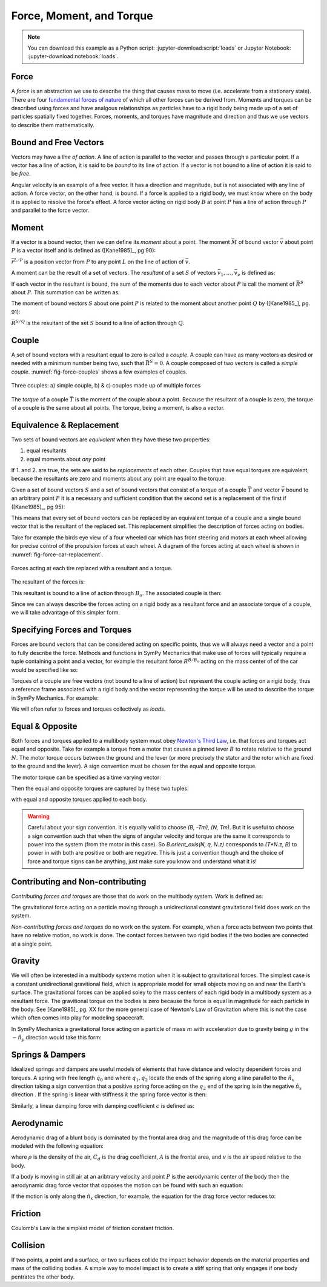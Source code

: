 =========================
Force, Moment, and Torque
=========================

.. note::

   You can download this example as a Python script:
   :jupyter-download:script:`loads` or Jupyter Notebook:
   :jupyter-download:notebook:`loads`.

.. jupyter-execute::

   import sympy as sm
   import sympy.physics.mechanics as me
   me.init_vprinting(use_latex='mathjax')

Force
=====

A *force* is an abstraction we use to describe the thing that causes mass to
move (i.e. accelerate from a stationary state). There are four `fundamental
forces of nature`_ of which all other forces can be derived from. Moments and
torques can be described using forces and have analgous relationships as
particles have to a rigid body being made up of a set of particles spatially
fixed together. Forces, moments, and torques have magnitude and direction and
thus we use vectors to describe them mathematically.

.. _fundamental forces of nature: https://en.wikipedia.org/wiki/Force#Fundamental_forces

Bound and Free Vectors
======================

Vectors may have a *line of action*. A line of action is parallel to the vector
and passes through a particular point. If a vector has a line of action, it is
said to be *bound* to its line of action. If a vector is not bound to a line of
action it is said to be *free*.

Angular velocity is an example of a free vector. It has a direction and
magnitude, but is not associated with any line of action. A force vector, on
the other hand, is bound. If a force is applied to a rigid body, we must know
where on the body it is applied to resolve the force's effect. A force vector
acting on rigid body :math:`B` at point :math:`P` has a line of action through
:math:`P` and parallel to the force vector.

Moment
======

If a vector is a bound vector, then we can define its *moment* about a point.
The moment :math:`\bar{M}` of bound vector :math:`\bar{v}` about point
:math:`P` is a vector itself and is defined as ([Kane1985]_, pg 90):

.. math::
   :label: eq-moment-definition

   \bar{M} := \bar{r}^{L/P} \times \bar{v}

:math:`\bar{r}^{L/P}` is a position vector from :math:`P` to any point
:math:`L` on the line of action of :math:`\bar{v}`.

A moment can be the result of a set of vectors. The *resultant* of a set
:math:`S` of vectors :math:`\bar{v}_1,\ldots,\bar{v}_\nu` is defined as:

.. math::
   :label: eq-resultant-definition

   \bar{R}^{S} := \sum_{i=1}^{\nu} \bar{v}_i

If each vector in the resultant is bound, the sum of the moments due to each
vector about :math:`P` is call the moment of :math:`\bar{R}^{S}` about
:math:`P`.  This summation can be written as:

.. math::
   :label: eq-sum-moments

   \bar{M}^{S/P} = \sum_{i=1}^{\nu} \bar{r}^{L_i/P} \times \bar{v}_i

The moment of bound vectors :math:`S` about one point :math:`P` is related to
the moment about another point :math:`Q` by ([Kane1985_], pg. 91):

.. math::
   :label: eq-moment-another-point

   \bar{M}^{S/P} = \bar{M}^{S/Q} + \bar{r}^{P/Q} \times \bar{R}^{S/Q}

:math:`\bar{R}^{S/Q}` is the resultant of the set :math:`S` bound to a line of
action through :math:`Q`.

.. todo:: Show a figure here to represent the left and right sides of the
   equation.

Couple
======

A set of bound vectors with a resultant equal to zero is called a *couple*. A
couple can have as many vectors as desired or needed with a minimum number
being two, such that :math:`\bar{R}^{S}=0`. A couple composed of two vectors is
called a *simple couple*. :numref:`fig-force-couples` shows a few examples of
couples.

.. todo:: I started this caption with "a)" and that caused docutils to error
   and not recognize it as a caption.

.. _fig-force-couples:
.. figure:: figures/force-couples.svg
   :align: center

   Three couples: a) simple couple, b) & c) couples made up of multiple forces

The *torque* of a couple :math:`\bar{T}` is the moment of the couple about a
point. Because the resultant of a couple is zero, the torque of a couple is the
same about all points. The torque, being a moment, is also a vector.

Equivalence & Replacement
=========================

Two sets of bound vectors are *equivalent* when they have these two properties:

1. equal resultants
2. equal moments about *any* point

If 1. and 2. are true, the sets are said to be *replacements* of each other.
Couples that have equal torques are equivalent, because the resultants are zero
and moments about any point are equal to the torque.

Given a set of bound vectors :math:`S` and a set of bound vectors that consist
of a torque of a couple :math:`\bar{T}` and vector :math:`\bar{v}` bound to an
arbitrary point :math:`P` it is a necessary and sufficient condition that the
second set is a replacement of the first if ([Kane1985]_, pg 95):

.. math::
   :label: eq-couple-torque-repl

   \bar{T} = \bar{M}^{S/P} \\
   \bar{v} = \bar{R}^S

This means that every set of bound vectors can be replaced by an equivalent
torque of a couple and a single bound vector that is the resultant of the
replaced set. This replacement simplifies the description of forces acting on
bodies.

Take for example the birds eye view of a four wheeled car which has front
steering and motors at each wheel allowing for precise control of the
propulsion forces at each wheel. A diagram of the forces acting at each wheel
is shown in :numref:`fig-force-car-replacement`.

.. _fig-force-car-replacement:
.. figure:: figures/force-car-replacement.svg
   :align: center

   Forces acting at each tire replaced with a resultant and a torque.

.. jupyter-execute::

   l, w = sm.symbols('l, w')
   Ffl, Ffr, Frl, Frr = me.dynamicsymbols('F_{fl}, F_{fr}, F_{rl}, F_{rr}')
   alphafl, alphafr = me.dynamicsymbols(r'\alpha_{fl}, \alpha_{fr}')
   alpharl, alpharr = me.dynamicsymbols(r'\alpha_{rl}, \alpha_{rr}')
   delta = me.dynamicsymbols('delta')

   B = me.ReferenceFrame('B')
   W = me.ReferenceFrame('W')
   FR = me.ReferenceFrame('FR')
   FL = me.ReferenceFrame('FL')
   RR = me.ReferenceFrame('RR')
   RL = me.ReferenceFrame('RL')

   W.orient_axis(B, delta, B.z)
   FR.orient_axis(W, alphafr, W.z)
   FL.orient_axis(W, alphafl, W.z)
   RR.orient_axis(B, alpharr, B.z)
   RL.orient_axis(B, alpharl, B.z)

The resultant of the forces is:

.. jupyter-execute::

   R = Ffl*FL.y + Ffr*FR.y + Frl*RL.y + Frr*RR.y
   R.express(B).simplify()

This resultant is bound to a line of action through :math:`B_o`. The associated
couple is then:

.. jupyter-execute::

   T = (me.cross(l/2*B.y - w/2*B.x, Ffl*FL.y) +
        me.cross(l/2*B.y + w/2*B.x, Ffr*FR.y) +
        me.cross(-l/2*B.y - w/2*B.x, Frl*RL.y) +
        me.cross(-l/2*B.y + w/2*B.x, Frr*RR.y))
   T = T.simplify()
   T

Since we can always describe the forces acting on a rigid body as a resultant
force and an associate torque of a couple, we will take advantage of this
simpler form.

Specifying Forces and Torques
=============================

Forces are bound vectors that can be considered acting on specific points, thus
we will always need a vector and a point to fully describe the force. Methods
and functions in SymPy Mechanics that make use of forces will typically require
a tuple containing a point and a vector, for example the resultant force
:math:`R^{B/B_o}` acting on the mass center of of the car would be specified
like so:

.. jupyter-execute::

   Bo = me.Point('Bo')
   force = (Bo, R)
   force

Torques of a couple are free vectors (not bound to a line of action) but
represent the couple acting on a rigid body, thus a reference frame associated
with a rigid body and the vector representing the torque will be used to
describe the torque in SymPy Mechanics. For example:

.. jupyter-execute::

   torque = (B, T)
   torque

We will often refer to forces and torques collectively as *loads*.

Equal & Opposite
================

Both forces and torques applied to a multibody system must obey `Newton's Third
Law`_, i.e. that forces and torques act equal and opposite. Take for example a
torque from a motor that causes a pinned lever :math:`B` to rotate relative to
the ground :math:`N`. The motor torque occurs between the ground and the lever
(or more precisely the stator and the rotor which are fixed to the ground and
the lever). A sign convention must be chosen for the equal and opposite torque.

.. _Newton's Third Law: https://en.wikipedia.org/wiki/Newton's_laws_of_motion#Third_law

The motor torque can be specified as a time varying vector:

.. jupyter-execute::

   T, q = me.dynamicsymbols('T, q')

   N = me.ReferenceFrame('N')
   B = me.ReferenceFrame('B')
   B.orient_axis(N, q, N.z)

   Tm = T*N.z

Then the equal and opposite torques are captured by these two tuples:

.. jupyter-execute::

   (B, Tm), (N, -Tm)

with equal and opposite torques applied to each body.

.. warning::

   Careful about your sign convention. It is equally valid to choose `(B, -Tm),
   (N, Tm)`. But it is useful to choose a sign convention such that when the
   signs of angular velocity and torque are the same it corresponds to power
   into the system (from the motor in this case). So `B.orient_axis(N, q, N.z)`
   corresponds to `(T*N.z, B)` to power in with both are positive or both are
   negative. This is just a convention though and the choice of force and
   torque signs can be anything, just make sure you know and understand what it
   is!

Contributing and Non-contributing
=================================

*Contributing forces and torques* are those that do work on the multibody
system. Work is defined as:

.. math::
   :label: eq-work-definition

   W = \int \bar{F} \cdot d\bar{x}

The gravitational force acting on a particle moving through a unidirectional
constant gravitational field does work on the system.

*Non-contributing forces and torques* do no work on the system. For example,
when a force acts between two points that have no relative motion, no work is
done. The contact forces between two rigid bodies if the two bodies are
connected at a single point.

Gravity
=======

We will often be interested in a multibody systems motion when it is subject to
gravitational forces. The simplest case is a constant unidirectional
gravitional field, which is appropriate model for small objects moving on and
near the Earth's surface. The gravitational forces can be applied soley to the
mass centers of each rigid body in a multibody system as a resultant force. The
gravitional torque on the bodies is zero because the force is equal in
magnitude for each particle in the body. See [Kane1985]_ pg. XX for the more
general case of Newton's Law of Gravitation where this is not the case which
often comes into play for modeling spacecraft.

In SymPy Mechanics a gravitational force acting on a particle of mass :math:`m`
with acceleration due to gravity being :math:`g` in the :math:`-\hat{n}_y`
direction would take this form:

.. jupyter-execute::

   m, g = sm.symbols('m, g')
   Fg = -m*g*N.y

Springs & Dampers
=================

Idealized springs and dampers are useful models of elements that have distance
and velocity dependent forces and torques. A spring with free length
:math:`q_0` and where :math:`q_1,q_2` locate the ends of the spring along a
line parallel to the :math:`\hat{n}_x` direction taking a sign convention that
a positive spring force acting on the :math:`q_2` end of the spring is in the
negative :math:`\hat{n}_x` direction . If the spring is linear with stiffness
:math:`k` the spring force vector is then:

.. jupyter-execute::

   q0, k = sm.symbols('q0, k')
   q1, q2 = me.dynamicsymbols('q1, q2')

   displacement = q2 - q1 - q0

   Fs = -k*displacement*N.x
   Fs

.. todo:: Add figure of spring and damper with force directions.

Similarly, a linear damping force with damping coefficient :math:`c` is defined
as:

.. jupyter-execute::

   c = sm.symbols('c')
   t = me.dynamicsymbols._t

   Fc = -c*displacement.diff(t)*N.x
   Fc

Aerodynamic
===========

Aerodynamic drag of a blunt body is dominated by the frontal area drag and the
magnitude of this drag force can be modeled with the following equation:

.. math::
   :label: eq-aerodynamic-drag

   \frac{1}{2}\rhoC_dAv^2

where :math:`\rho` is the density of the air, :math:`C_d` is the drag
coefficient, :math:`A` is the frontal area, and :math:`v` is the air speed
relative to the body.

If a body is moving in still air at an aribtrary velocity and point :math:`P`
is the aerodynamic center of the body then the aerodynamic drag force vector
that opposes the motion can be found with such an equation:

.. jupyter-execute::

   A, Cd, rho = sm.symbols('A, C_d, rho')
   ux, uy, uz = me.dynamicsymbols('u_x, u_y, u_z')

   N_v_P = ux*N.x + uy*N.y + uz*N.z

   Fd = -N_v_P.normalize()*Cd*A*rho/2*N_v_P.dot(N_v_P)
   Fd

If the motion is only along the :math:`\hat{n}_x` direction, for example, the
equation for the drag force vector reduces to:

.. jupyter-execute::

   Fd.xreplace({uy: 0, uz:0})

.. todo:: This may be incorrect should have Abs(ux).

Friction
========

Coulomb's Law is the simplest model of friction constant friction.

.. jupyter-execute::

   mu, m, g = sm.symbols('mu, m, g')

   Fn = m*g

   Ff = sm.Piecewise((mu*Fn, displacement.diff(t) > 0),
                     (-mu*Fn, displacement.diff(t) < 0),
                     (0, True))*N.x
   Ff

.. jupyter-execute::

   Ff = mu*Fn*sm.sign(displacement.diff(t))*N.x
   Ff


Collision
=========

If two points, a point and a surface, or two surfaces collide the impact
behavior depends on the material properties and mass of the colliding bodies. A
simple way to model impact is to create a stiff spring that only engages if one
body pentrates the other body.

.. jupyter-execute::

   x, y, z = me.dynamicsymbols('x, y, z')

   r_O_P = x*N.x + y*N.y + z*N.z

   penetration = r_O_P.dot(N.z)

   Fc = sm.Piecewise((-k*penetration, penetration < 0), (0, True))
   Fc

.. jupyter-execute::

   Fc = sm.Abs(penetration) / penetration
   Fc

.. todo:: Add a model with some damping in the plane direction.
